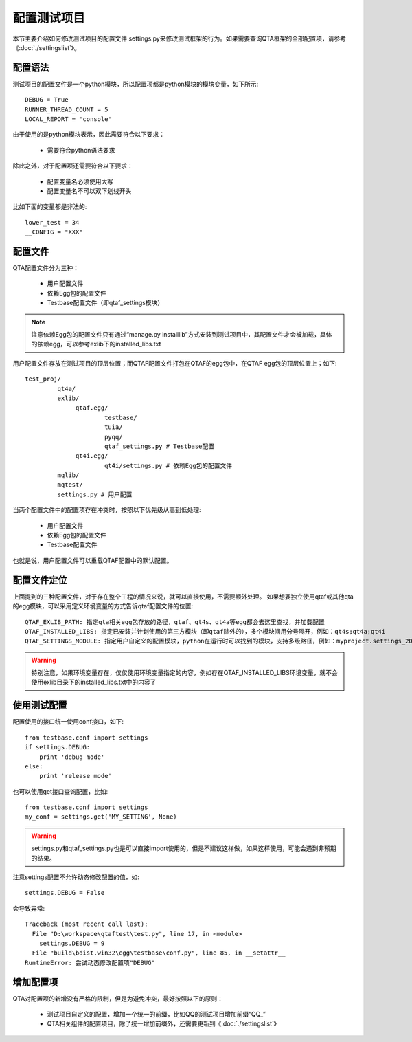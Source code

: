 配置测试项目
======

本节主要介绍如何修改测试项目的配置文件 settings.py来修改测试框架的行为。如果需要查询QTA框架的全部配置项，请参考《:doc:`./settingslist`》。

====
配置语法
====

测试项目的配置文件是一个python模块，所以配置项都是python模块的模块变量，如下所示::

   DEBUG = True
   RUNNER_THREAD_COUNT = 5
   LOCAL_REPORT = 'console'

由于使用的是python模块表示，因此需要符合以下要求：
   
   * 需要符合python语法要求

除此之外，对于配置项还需要符合以下要求：

   * 配置变量名必须使用大写
   * 配置变量名不可以双下划线开头
   
比如下面的变量都是非法的::

   lower_test = 34
   __CONFIG = "XXX"
   
======
配置文件
======

QTA配置文件分为三种：
   
   * 用户配置文件
   * 依赖Egg包的配置文件
   * Testbase配置文件（即qtaf_settings模块）
   
.. note:: 注意依赖Egg包的配置文件只有通过“manage.py installlib”方式安装到测试项目中，其配置文件才会被加载，具体的依赖egg，可以参考exlib下的installed_libs.txt
   
用户配置文件存放在测试项目的顶层位置；而QTAF配置文件打包在QTAF的egg包中，在QTAF egg包的顶层位置上；如下::

   test_proj/
            qt4a/
            exlib/
                 qtaf.egg/
                         testbase/
                         tuia/
                         pyqq/
                         qtaf_settings.py # Testbase配置
                 qt4i.egg/
                         qt4i/settings.py # 依赖Egg包的配置文件
            mqlib/
            mqtest/
            settings.py # 用户配置
            
            
当两个配置文件中的配置项存在冲突时，按照以下优先级从高到低处理:

   * 用户配置文件
   * 依赖Egg包的配置文件
   * Testbase配置文件

也就是说，用户配置文件可以重载QTAF配置中的默认配置。

======
配置文件定位
======

上面提到的三种配置文件，对于存在整个工程的情况来说，就可以直接使用，不需要额外处理。
如果想要独立使用qtaf或其他qta的egg模块，可以采用定义环境变量的方式告诉qtaf配置文件的位置::

	QTAF_EXLIB_PATH: 指定qta相关egg包存放的路径，qtaf、qt4s、qt4a等egg都会去这里查找，并加载配置
	QTAF_INSTALLED_LIBS: 指定已安装并计划使用的第三方模块（即qtaf除外的），多个模块间用分号隔开，例如：qt4s;qt4a;qt4i
	QTAF_SETTINGS_MODULE: 指定用户自定义的配置模块，python在运行时可以找到的模块，支持多级路径，例如：myproject.settings_20160705
	
.. warning:: 特别注意，如果环境变量存在，仅仅使用环境变量指定的内容，例如存在QTAF_INSTALLED_LIBS环境变量，就不会使用exlib目录下的installed_libs.txt中的内容了

======
使用测试配置
======

配置使用的接口统一使用conf接口，如下::

   from testbase.conf import settings
   if settings.DEBUG:
       print 'debug mode'
   else:
       print 'release mode'

也可以使用get接口查询配置，比如::

   from testbase.conf import settings
   my_conf = settings.get('MY_SETTING', None)

.. warning:: settings.py和qtaf_settings.py也是可以直接import使用的，但是不建议这样做，如果这样使用，可能会遇到非预期的结果。

注意settings配置不允许动态修改配置的值，如::
   
   settings.DEBUG = False

会导致异常::

   Traceback (most recent call last):
     File "D:\workspace\qtaftest\test.py", line 17, in <module>
       settings.DEBUG = 9
     File "build\bdist.win32\egg\testbase\conf.py", line 85, in __setattr__
   RuntimeError: 尝试动态修改配置项"DEBUG"

=====
增加配置项
=====

QTA对配置项的新增没有严格的限制，但是为避免冲突，最好按照以下的原则：

  * 测试项目自定义的配置，增加一个统一的前缀，比如QQ的测试项目增加前缀“QQ_”
  
  * QTA相关组件的配置项目，除了统一增加前缀外，还需要更新到《:doc:`./settingslist`》
  


